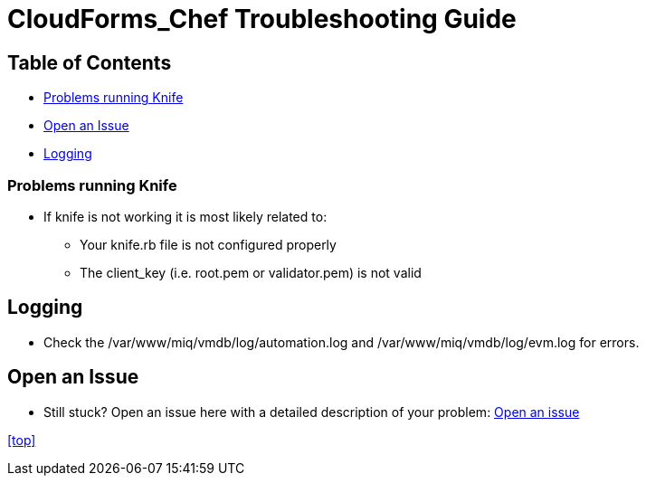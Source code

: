 ////
 troubleshooting.adoc

-------------------------------------------------------------------------------
   Copyright 2016 Kevin Morey <kevin@redhat.com>

   Licensed under the Apache License, Version 2.0 (the "License");
   you may not use this file except in compliance with the License.
   You may obtain a copy of the License at

       http://www.apache.org/licenses/LICENSE-2.0

   Unless required by applicable law or agreed to in writing, software
   distributed under the License is distributed on an "AS IS" BASIS,
   WITHOUT WARRANTIES OR CONDITIONS OF ANY KIND, either express or implied.
   See the License for the specific language governing permissions and
   limitations under the License.
-------------------------------------------------------------------------------
////

= CloudForms_Chef Troubleshooting Guide


== Table of Contents

* <<Problems running Knife>>
* <<Open an Issue>>
* <<Logging>>

=== Problems running Knife

* If knife is not working it is most likely related to:
** Your knife.rb file is not configured properly
** The client_key (i.e. root.pem or validator.pem) is not valid

== Logging

** Check the /var/www/miq/vmdb/log/automation.log and /var/www/miq/vmdb/log/evm.log for errors.

== Open an Issue
** Still stuck? Open an issue here with a detailed description of your problem: link:https://github.com/ramrexx/CloudForms_Chef/issues[Open an issue]

<<top>>
